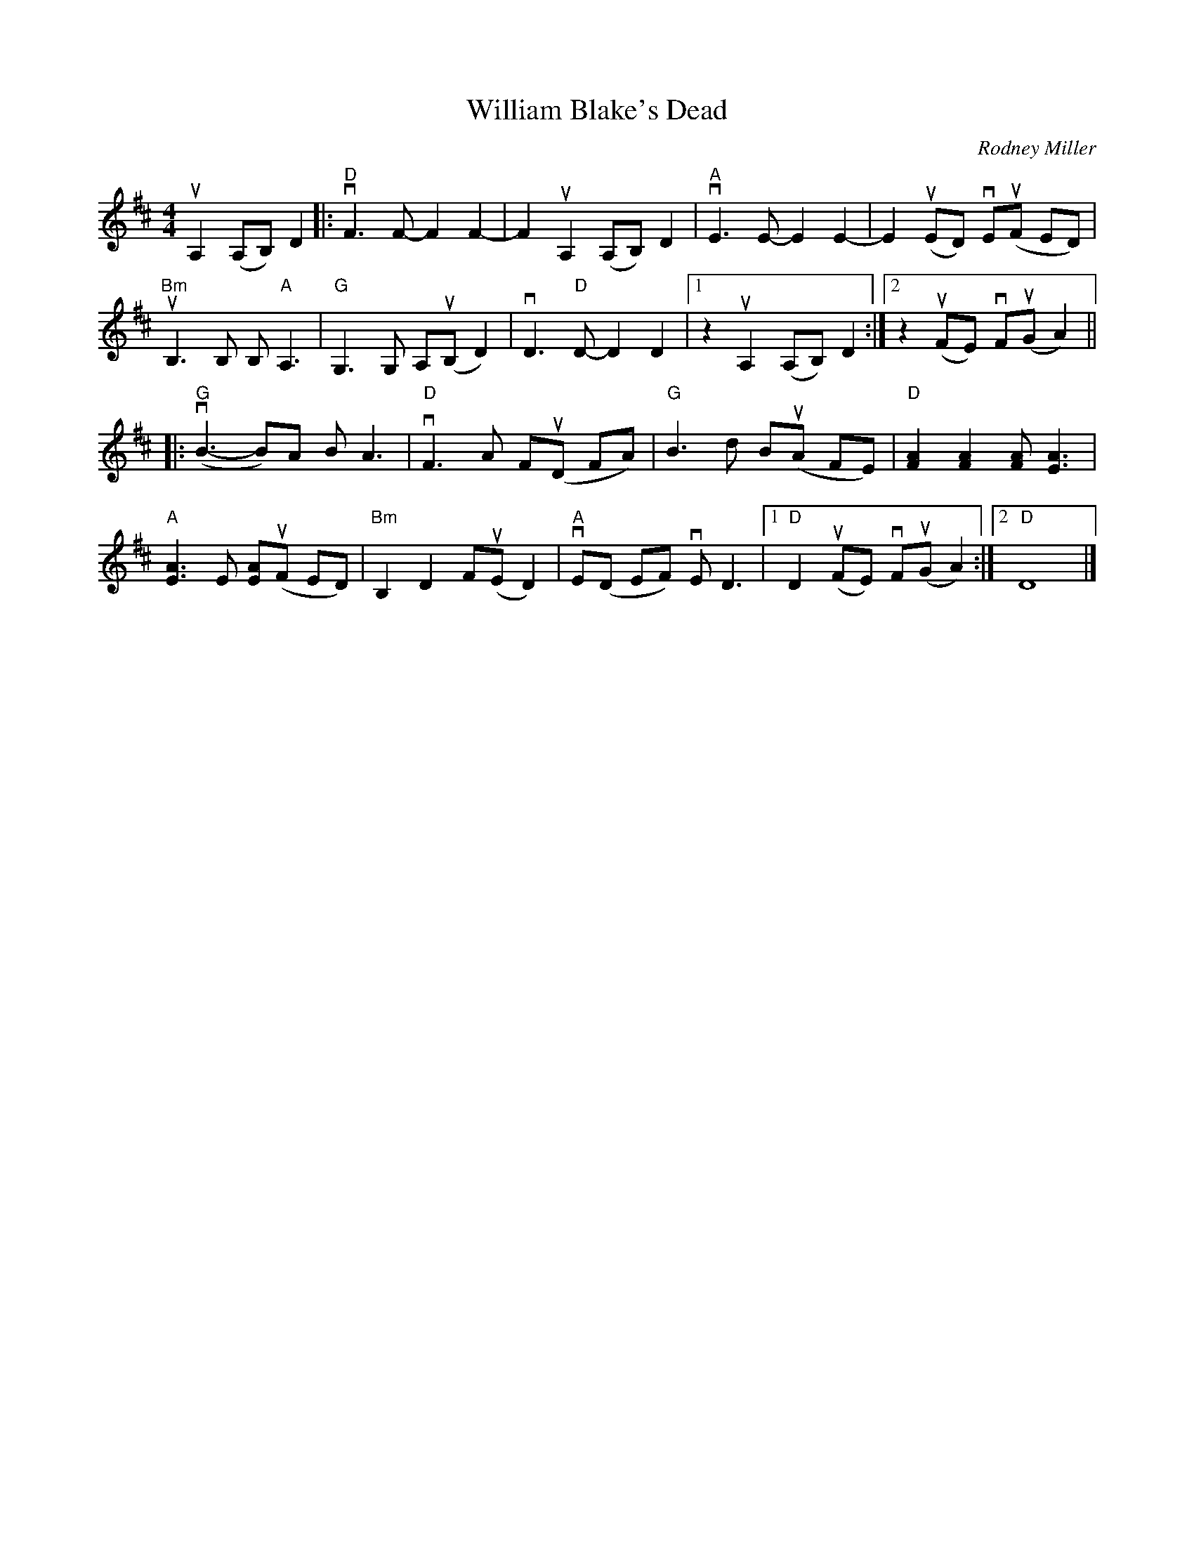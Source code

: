 X: 1
T: William Blake's Dead
C: Rodney Miller
R: reel
Z: 2020 John Chambers <jc:trillian.mit.edu>
S: Fiddle Hell Online workshop handout 2021-5-31
S: Tunes 'N Stuff with Audrey Knuth
S: https://drive.google.com/drive/folders/1yXGhj24P9IU-sNyqHq_582DajPWJPEqj 2020-11-17
M: 4/4
L: 1/8
K: D
uA,2 (A,B,) D2 |:\
"D"vF3 F- F2 F2- | F2 uA,2 (A,B,) D2 | "A"vE3 E- E2 E2- | E2 (uED) vE(uF ED) |
"Bm"uB,3 B, B, "A"A,3 | "G"G,3 G, A,(uB, D2) | vD3 "D"D- D2 D2 |[1 z2 uA,2 (A,B,) D2 :|[2 z2 (uFE) vF(uG A2) ||
|:\
("G"vB3- B)A B A3 | "D"vF3 A F(uD FA) | "G"B3 d B(uA FE) | "D"[A2F2] [A2F2] [AF] [A3E3] |
"A"[A3E3] E [AE](uF ED) | "Bm"B,2 D2 F(uE D2) | "A"vE(D EF) vE D3 |[1 "D"D2 (uFE) vF(uG A2) :|[2 "D"D8 |]
